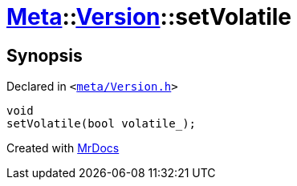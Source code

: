 [#Meta-Version-setVolatile]
= xref:Meta.adoc[Meta]::xref:Meta/Version.adoc[Version]::setVolatile
:relfileprefix: ../../
:mrdocs:


== Synopsis

Declared in `&lt;https://github.com/PrismLauncher/PrismLauncher/blob/develop/launcher/meta/Version.h#L69[meta&sol;Version&period;h]&gt;`

[source,cpp,subs="verbatim,replacements,macros,-callouts"]
----
void
setVolatile(bool volatile&lowbar;);
----



[.small]#Created with https://www.mrdocs.com[MrDocs]#
